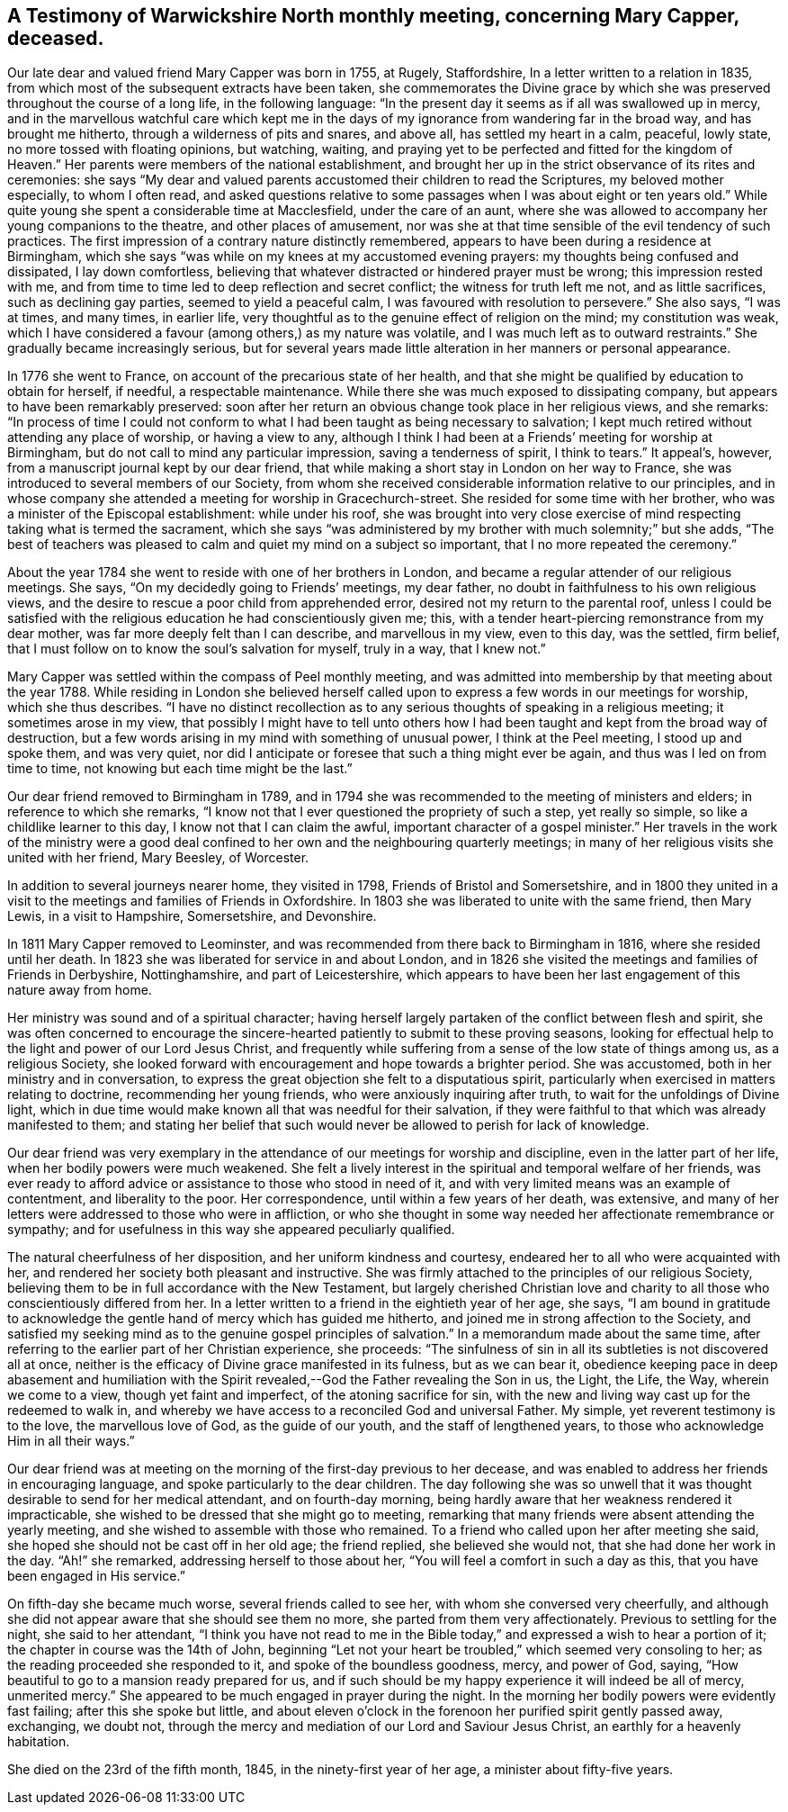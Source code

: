 == A Testimony of Warwickshire North monthly meeting, concerning Mary Capper, deceased.

Our late dear and valued friend Mary Capper was born in 1755, at Rugely, Staffordshire,
In a letter written to a relation in 1835,
from which most of the subsequent extracts have been taken,
she commemorates the Divine grace by which she was
preserved throughout the course of a long life,
in the following language:
"`In the present day it seems as if all was swallowed up in mercy,
and in the marvellous watchful care which kept me in the
days of my ignorance from wandering far in the broad way,
and has brought me hitherto, through a wilderness of pits and snares, and above all,
has settled my heart in a calm, peaceful, lowly state,
no more tossed with floating opinions, but watching, waiting,
and praying yet to be perfected and fitted for the kingdom of Heaven.`"
Her parents were members of the national establishment,
and brought her up in the strict observance of its rites and ceremonies:
she says "`My dear and valued parents accustomed their children to read the Scriptures,
my beloved mother especially, to whom I often read,
and asked questions relative to some passages when I was about eight or ten years old.`"
While quite young she spent a considerable time at Macclesfield,
under the care of an aunt,
where she was allowed to accompany her young companions to the theatre,
and other places of amusement,
nor was she at that time sensible of the evil tendency of such practices.
The first impression of a contrary nature distinctly remembered,
appears to have been during a residence at Birmingham,
which she says "`was while on my knees at my accustomed evening prayers:
my thoughts being confused and dissipated, I lay down comfortless,
believing that whatever distracted or hindered prayer must be wrong;
this impression rested with me,
and from time to time led to deep reflection and secret conflict;
the witness for truth left me not, and as little sacrifices,
such as declining gay parties, seemed to yield a peaceful calm,
I was favoured with resolution to persevere.`"
She also says, "`I was at times, and many times, in earlier life,
very thoughtful as to the genuine effect of religion on the mind;
my constitution was weak,
which I have considered a favour (among others,) as my nature was volatile,
and I was much left as to outward restraints.`"
She gradually became increasingly serious,
but for several years made little alteration in her manners or personal appearance.

In 1776 she went to France, on account of the precarious state of her health,
and that she might be qualified by education to obtain for herself, if needful,
a respectable maintenance.
While there she was much exposed to dissipating company,
but appears to have been remarkably preserved:
soon after her return an obvious change took place in her religious views,
and she remarks:
"`In process of time I could not conform to what
I had been taught as being necessary to salvation;
I kept much retired without attending any place of worship, or having a view to any,
although I think I had been at a Friends`' meeting for worship at Birmingham,
but do not call to mind any particular impression, saving a tenderness of spirit,
I think to tears.`"
It appeal`'s, however, from a manuscript journal kept by our dear friend,
that while making a short stay in London on her way to France,
she was introduced to several members of our Society,
from whom she received considerable information relative to our principles,
and in whose company she attended a meeting for worship in Gracechurch-street.
She resided for some time with her brother,
who was a minister of the Episcopal establishment: while under his roof,
she was brought into very close exercise of mind
respecting taking what is termed the sacrament,
which she says "`was administered by my brother with much solemnity;`" but she adds,
"`The best of teachers was pleased to calm and quiet my mind on a subject so important,
that I no more repeated the ceremony.`"

About the year 1784 she went to reside with one of her brothers in London,
and became a regular attender of our religious meetings.
She says, "`On my decidedly going to Friends`' meetings, my dear father,
no doubt in faithfulness to his own religious views,
and the desire to rescue a poor child from apprehended error,
desired not my return to the parental roof,
unless I could be satisfied with the religious education he had conscientiously given me;
this, with a tender heart-piercing remonstrance from my dear mother,
was far more deeply felt than I can describe, and marvellous in my view,
even to this day, was the settled, firm belief,
that I must follow on to know the soul`'s salvation for myself, truly in a way,
that I knew not.`"

Mary Capper was settled within the compass of Peel monthly meeting,
and was admitted into membership by that meeting about the year 1788.
While residing in London she believed herself called
upon to express a few words in our meetings for worship,
which she thus describes.
"`I have no distinct recollection as to any serious
thoughts of speaking in a religious meeting;
it sometimes arose in my view,
that possibly I might have to tell unto others how I had
been taught and kept from the broad way of destruction,
but a few words arising in my mind with something of unusual power,
I think at the Peel meeting, I stood up and spoke them, and was very quiet,
nor did I anticipate or foresee that such a thing might ever be again,
and thus was I led on from time to time, not knowing but each time might be the last.`"

Our dear friend removed to Birmingham in 1789,
and in 1794 she was recommended to the meeting of ministers and elders;
in reference to which she remarks,
"`I know not that I ever questioned the propriety of such a step, yet really so simple,
so like a childlike learner to this day, I know not that I can claim the awful,
important character of a gospel minister.`"
Her travels in the work of the ministry were a good deal
confined to her own and the neighbouring quarterly meetings;
in many of her religious visits she united with her friend, Mary Beesley, of Worcester.

In addition to several journeys nearer home, they visited in 1798,
Friends of Bristol and Somersetshire,
and in 1800 they united in a visit to the meetings and families of Friends in Oxfordshire.
In 1803 she was liberated to unite with the same friend, then Mary Lewis,
in a visit to Hampshire, Somersetshire, and Devonshire.

In 1811 Mary Capper removed to Leominster,
and was recommended from there back to Birmingham in 1816,
where she resided until her death.
In 1823 she was liberated for service in and about London,
and in 1826 she visited the meetings and families of Friends in Derbyshire,
Nottinghamshire, and part of Leicestershire,
which appears to have been her last engagement of this nature away from home.

Her ministry was sound and of a spiritual character;
having herself largely partaken of the conflict between flesh and spirit,
she was often concerned to encourage the sincere-hearted
patiently to submit to these proving seasons,
looking for effectual help to the light and power of our Lord Jesus Christ,
and frequently while suffering from a sense of the low state of things among us,
as a religious Society,
she looked forward with encouragement and hope towards a brighter period.
She was accustomed, both in her ministry and in conversation,
to express the great objection she felt to a disputatious spirit,
particularly when exercised in matters relating to doctrine,
recommending her young friends, who were anxiously inquiring after truth,
to wait for the unfoldings of Divine light,
which in due time would make known all that was needful for their salvation,
if they were faithful to that which was already manifested to them;
and stating her belief that such would never be allowed to perish for lack of knowledge.

Our dear friend was very exemplary in the attendance
of our meetings for worship and discipline,
even in the latter part of her life, when her bodily powers were much weakened.
She felt a lively interest in the spiritual and temporal welfare of her friends,
was ever ready to afford advice or assistance to those who stood in need of it,
and with very limited means was an example of contentment, and liberality to the poor.
Her correspondence, until within a few years of her death, was extensive,
and many of her letters were addressed to those who were in affliction,
or who she thought in some way needed her affectionate remembrance or sympathy;
and for usefulness in this way she appeared peculiarly qualified.

The natural cheerfulness of her disposition, and her uniform kindness and courtesy,
endeared her to all who were acquainted with her,
and rendered her society both pleasant and instructive.
She was firmly attached to the principles of our religious Society,
believing them to be in full accordance with the New Testament,
but largely cherished Christian love and charity
to all those who conscientiously differed from her.
In a letter written to a friend in the eightieth year of her age, she says,
"`I am bound in gratitude to acknowledge the gentle
hand of mercy which has guided me hitherto,
and joined me in strong affection to the Society,
and satisfied my seeking mind as to the genuine gospel principles of salvation.`"
In a memorandum made about the same time,
after referring to the earlier part of her Christian experience, she proceeds:
"`The sinfulness of sin in all its subtleties is not discovered all at once,
neither is the efficacy of Divine grace manifested in its fulness, but as we can bear it,
obedience keeping pace in deep abasement and humiliation with the
Spirit revealed,--God the Father revealing the Son in us,
the Light, the Life, the Way, wherein we come to a view, though yet faint and imperfect,
of the atoning sacrifice for sin,
with the new and living way cast up for the redeemed to walk in,
and whereby we have access to a reconciled God and universal Father.
My simple, yet reverent testimony is to the love, the marvellous love of God,
as the guide of our youth, and the staff of lengthened years,
to those who acknowledge Him in all their ways.`"

Our dear friend was at meeting on the morning of the first-day previous to her decease,
and was enabled to address her friends in encouraging language,
and spoke particularly to the dear children.
The day following she was so unwell that it was thought
desirable to send for her medical attendant,
and on fourth-day morning,
being hardly aware that her weakness rendered it impracticable,
she wished to be dressed that she might go to meeting,
remarking that many friends were absent attending the yearly meeting,
and she wished to assemble with those who remained.
To a friend who called upon her after meeting she said,
she hoped she should not be cast off in her old age; the friend replied,
she believed she would not, that she had done her work in the day.
"`Ah!`" she remarked, addressing herself to those about her,
"`You will feel a comfort in such a day as this,
that you have been engaged in His service.`"

On fifth-day she became much worse, several friends called to see her,
with whom she conversed very cheerfully,
and although she did not appear aware that she should see them no more,
she parted from them very affectionately.
Previous to settling for the night, she said to her attendant,
"`I think you have not read to me in the Bible today,`"
and expressed a wish to hear a portion of it;
the chapter in course was the 14th of John,
beginning "`Let not your heart be troubled,`" which seemed very consoling to her;
as the reading proceeded she responded to it, and spoke of the boundless goodness, mercy,
and power of God, saying, "`How beautiful to go to a mansion ready prepared for us,
and if such should be my happy experience it will indeed be all of mercy,
unmerited mercy.`"
She appeared to be much engaged in prayer during the night.
In the morning her bodily powers were evidently fast failing;
after this she spoke but little,
and about eleven o`'clock in the forenoon her purified spirit gently passed away,
exchanging, we doubt not,
through the mercy and mediation of our Lord and Saviour Jesus Christ,
an earthly for a heavenly habitation.

She died on the 23rd of the fifth month, 1845, in the ninety-first year of her age,
a minister about fifty-five years.
